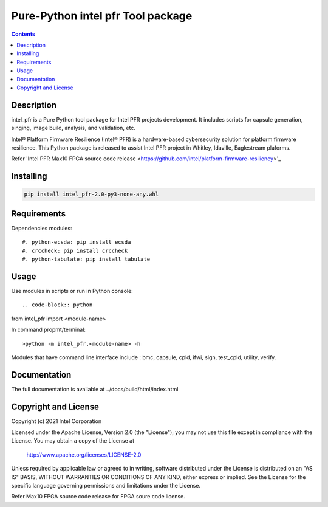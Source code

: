 Pure-Python intel pfr Tool package
==================================

.. contents:: :depth: 1


Description
-----------

intel_pfr is a Pure Python tool package for Intel PFR projects development. 
It includes scripts for capsule generation, singing, image build, analysis, and validation, etc.

Intel® Platform Firmware Resilience (Intel® PFR) is a hardware-based cybersecurity solution for platform
firmware resilience. This Python package is released to assist Intel PFR project in Whitley, Idaville, Eaglestream plaforms.

Refer 'Intel PFR Max10 FPGA source code release <https://github.com/intel/platform-firmware-resiliency>'_


Installing
----------

.. code-block:: console

    pip install intel_pfr-2.0-py3-none-any.whl


Requirements
------------

Dependencies modules::

#. python-ecsda: pip install ecsda
#. crccheck: pip install crccheck
#. python-tabulate: pip install tabulate


Usage
-----

Use modules in scripts or run in Python console::

.. code-block:: python

from intel_pfr import <module-name>

In command propmt/terminal::

>python -m intel_pfr.<module-name> -h

Modules that have command line interface include : bmc, capsule, cpld, ifwi, sign, test_cpld, utility, verify. 


Documentation
-------------

The full documentation is available at  ../docs/build/html/index.html



Copyright and License
---------------------

Copyright (c) 2021 Intel Corporation

Licensed under the Apache License, Version 2.0 (the "License");
you may not use this file except in compliance with the License.
You may obtain a copy of the License at

     http://www.apache.org/licenses/LICENSE-2.0

Unless required by applicable law or agreed to in writing, software
distributed under the License is distributed on an "AS IS" BASIS,
WITHOUT WARRANTIES OR CONDITIONS OF ANY KIND, either express or implied.
See the License for the specific language governing permissions and
limitations under the License.

Refer Max10 FPGA source code release for FPGA soure code license.
